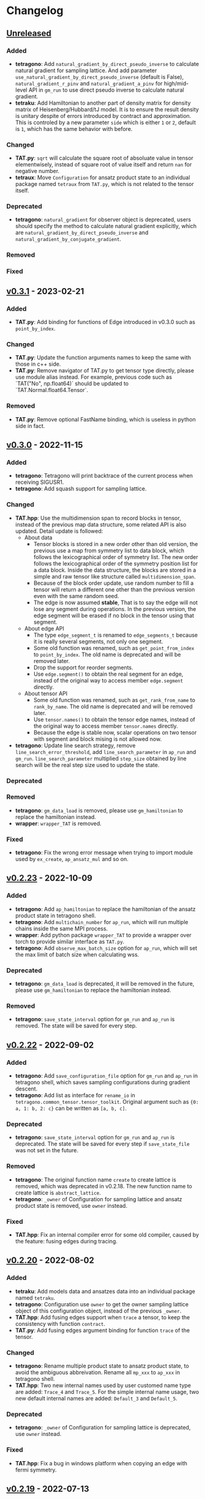 * Changelog

** [[https://github.com/USTC-TNS/TAT/compare/v0.3.1...dev][Unreleased]]

*** Added
+ *tetragono*: Add =natural_gradient_by_direct_pseudo_inverse= to calculate natural gradient for sampling lattice. And
  add parameter =use_natural_gradient_by_direct_pseudo_inverse= (default is False), =natural_gradient_r_pinv= and
  =natural_gradient_a_pinv= for high/mid-level API in =gm_run= to use direct pseudo inverse to calculate natural
  gradient.
+ *tetraku*: Add Hamiltonian to another part of density matrix for density matrix of Heisenberg/Hubbard/tJ model. It is
  to ensure the result density is unitary despite of errors introduced by contract and approximation. This is controled
  by a new parameter =side= which is either =1= or =2=, default is =1=, which has the same behavior with before.
*** Changed
+ *TAT.py*: =sqrt= will calculate the square root of absoluate value in tensor elementwisely, instead of square root of
  value itself and return =nan= for negative number.
+ *tetraux*: Move =Configuration= for ansatz product state to an individual package named =tetraux= from =TAT.py=, which
  is not related to the tensor itself.
*** Deprecated
+ *tetragono*: =natural_gradient= for observer object is deprecated, users should specify the method to calculate
  natural gradient explicitly, which are =natural_gradient_by_direct_pseudo_inverse= and
  =natural_gradient_by_conjugate_gradient=.
*** Removed
*** Fixed

** [[https://github.com/USTC-TNS/TAT/compare/v0.3.0...v0.3.1][v0.3.1]] - 2023-02-21

*** Added
+ *TAT.py*: Add binding for functions of Edge introduced in v0.3.0 such as =point_by_index=.
*** Changed
+ *TAT.py*: Update the function arguments names to keep the same with those in c++ side.
+ *TAT.py*: Remove navigator of TAT.py to get tensor type directly, please use module alias instead. For example,
  previous code such as `TAT("No", np.float64)` should be updated to `TAT.Normal.float64.Tensor`.
*** Removed
+ *TAT.py*: Remove optional FastName binding, which is useless in python side in fact.

** [[https://github.com/USTC-TNS/TAT/compare/v0.2.23...v0.3.0][v0.3.0]] - 2022-11-15

*** Added
+ *tetragono*: Tetragono will print backtrace of the current process when receiving SIGUSR1.
+ *tetragono*: Add squash support for sampling lattice.
*** Changed
+ *TAT.hpp*: Use the multidimension span to record blocks in tensor, instead of the previous map data structure, some
  related API is also updated. Detail update is followed:
  + About data
    + Tensor blocks is stored in a new order other than old version, the previous use a map from symmetry list to data
      block, which follows the lexicographical order of symmetry list. The new order follows the lexicographical order
      of the symmetry position list for a data block. Inside the data structure, the blocks are stored in a simple and
      raw tensor like structure called =multidimension_span=.
    + Because of the block order update, use random number to fill a tensor will return a different one other than the
      previous version even with the same random seed.
    + The edge is now assumed *stable*, That is to say the edge will not lose any segment during operations. In the
      previous version, the edge segment will be erased if no block in the tensor using that segment.
  + About edge API
    + The type =edge_segment_t= is renamed to =edge_segments_t= because it is really several segments, not only one
      segment.
    + Some old function was renamed, such as =get_point_from_index= to =point_by_index=. The old name is deprecated and
      will be removed later.
    + Drop the support for reorder segments.
    + Use =edge.segment()= to obtain the real segment for an edge, instead of the original way to access member
      =edge.segment= directly.
  + About tensor API
    + Some old function was renamed, such as =get_rank_from_name= to =rank_by_name=. The old name is deprecated and will
      be removed later.
    + Use =tensor.names()= to obtain the tensor edge names, instead of the original way to access member =tensor.names=
      directly.
    + Because the edge is stable now, scalar operations on two tensor with segment and block mising is not allowed now.
+ *tetragono*: Update line search strategy, remove =line_search_error_threshold=, add =line_search_parameter= in
  =ap_run= and =gm_run=. =line_search_parameter= multiplied =step_size= obtained by line search will be the real step
  size used to update the state.
*** Deprecated
*** Removed
+ *tetragono*: =gm_data_load= is removed, please use =gm_hamiltonian= to replace the hamiltonian instead.
+ *wrapper*: =wrapper_TAT= is removed.
*** Fixed
+ *tetragono*: Fix the wrong error message when trying to import module used by =ex_create=, =ap_ansatz_mul= and so on.

** [[https://github.com/USTC-TNS/TAT/compare/v0.2.22...v0.2.23][v0.2.23]] - 2022-10-09

*** Added
+ *tetragono*: Add =ap_hamiltonian= to replace the hamiltonian of the ansatz product state in tetragono shell.
+ *tetragono*: Add =multichain_number= for =ap_run=, which will run multiple chains inside the same MPI process.
+ *wrapper*: Add python package =wrapper_TAT= to provide a wrapper over torch to provide similar interface as =TAT.py=.
+ *tetragono*: Add =observe_max_batch_size= option for =ap_run=, which will set the max limit of batch size when
  calculating wss.
*** Deprecated
+ *tetragono*: =gm_data_load= is deprecated, it will be removed in the future, please use =gm_hamiltonian= to replace
  the hamiltonian instead.
*** Removed
+ *tetragono*: =save_state_interval= option for =gm_run= and =ap_run= is removed. The state will be saved for every
  step.

** [[https://github.com/USTC-TNS/TAT/compare/v0.2.20...v0.2.22][v0.2.22]] - 2022-09-02

*** Added
+ *tetragono*: Add =save_configuration_file= option for =gm_run= and =ap_run= in tetragono shell, which saves sampling
  configurations during gradient descent.
+ *tetragono*: Add list as interface for =rename_io= in =tetragono.common_tensor.tensor_toolkit=. Original argument such
  as ={0: a, 1: b, 2: c}= can be written as =[a, b, c]=.
*** Deprecated
+ *tetragono*: =save_state_interval= option for =gm_run= and =ap_run= is deprecated. The state will be saved for every
  step if =save_state_file= was not set in the future.
*** Removed
+ *tetragono*: The original function name =create= to create lattice is removed, which was deprecated in v0.2.18. The
  new function name to create lattice is =abstract_lattice=.
+ *tetragono*: =_owner= of Configuration for sampling lattice and ansatz product state is removed, use =owner= instead.
*** Fixed
+ *TAT.hpp*: Fix an internal compiler error for some old compiler, caused by the feature: fusing edges during tracing.

** [[https://github.com/USTC-TNS/TAT/compare/v0.2.19...v0.2.20][v0.2.20]] - 2022-08-02

*** Added
+ *tetraku*: Add models data and ansatzes data into an individual package named =tetraku=.
+ *tetragono*: Configuration use =owner= to get the owner sampling lattice object of this configuration object, instead
  of the previous =_owner=.
+ *TAT.hpp*: Add fusing edges support when =trace= a tensor, to keep the consistency with function =contract=.
+ *TAT.py*: Add fusing edges argument binding for function =trace= of the tensor.
*** Changed
+ *tetragono*: Rename multiple product state to ansatz product state, to avoid the ambiguous abbreivation. Rename all
  =mp_xxx= to =ap_xxx= in tetragono shell.
+ *TAT.hpp*: Two new internal names used by user customed name type are added: =Trace_4= and =Trace_5=. For the simple
  internal name usage, two new default internal names are added: =Default_3= and =Default_5=.
*** Deprecated
+ *tetragono*: =_owner= of Configuration for sampling lattice is deprecated, use =owner= instead.
*** Fixed
+ *TAT.hpp*: Fix a bug in windows platform when copying an edge with fermi symmetry.

** [[https://github.com/USTC-TNS/TAT/compare/v0.2.18...v0.2.19][v0.2.19]] - 2022-07-13

*** Added
+ *tetragono*: Add a new command =gm_hamiltonian= to replace the Hamiltonian of the existent sampling lattice.
+ *tetragono*: Add =conjugate_gradient_method_error= option for =gm_run= and =mp_run= in teragono shell. The conjugate
  gradient will stop if =conjugate_gradient_method_step= reached OR =conjugate_gradient_method_error= reached. Set
  =conjugate_gradient_method_error= to =0.0= to skip error checking or set =conjugate_gradient_method_step= to =-1= to
  skip step checking.
*** Changed
+ *lazy*: Using a manual stack to run the recursion now, to avoid the recursion depth limit.
*** Fixed
+ *tetragono*: Fix a problem when calling =gm_data_load= in tetragono shell.
+ *tetragono*: Fix a bug in calculating the natural gradient of a complex tensor network state.
+ *tetragono*: Fix a bug in calculating the expect and the deviation in the ergodic sampling with subspace restricted.

** [[https://github.com/USTC-TNS/TAT/compare/v0.2.17...v0.2.18][v0.2.18]] - 2022-06-28

*** Added
+ *tetragono*: Add compatibility support for python3.8.
+ *tetragono*: Add =ex_create= command for tetragono shell, which calls =abstract_state= to create an =exact_lattice=.
+ *tetragono*: Add the multiple product state, which is the supertype of the string bond state and the convolutional
  neural network state, and add its high-level API in tetragono.shell.
*** Changed
+ *tetragono*: The function name to create a lattice changes from =create= to =abstract_lattice=. And it is recommended
  to split it into two parts: =abstract_state= to create an abstract state and =abstract_lattice= to convert the
  abstract state into an abstract lattice.
+ *tetragono*: The epsilon to avoid the singularity of the metric in the natural gradient method is relative now.
*** Deprecated
+ *tetragono*: The original function name =create= to create lattice is deprecated.

** [[https://github.com/USTC-TNS/TAT/compare/v0.2.13...v0.2.17][v0.2.17]] - 2022-06-12

*** Added
+ *tetragono*: Add support for changing the hamiltonian of an existent sampling lattice. To do it, create a lattice with
  target hamiltonians and then call =gm_data_load(file_name)= to replace tensors with data stored in file =file_name=.
  For low-level API, =lattice_1._lattice = lattice_2._lattice= could replace tensor data directly.
+ *TAT.py*: Add edge fusing support when contracting two tensors.
+ *TAT.hpp*: Add support for being compiled by MSVC or Intel ICC.
*** Changed
+ *tetragono*: Avoid data files being destroyed if a file system error appears when saving, such as the size limit of
  quota reached.
*** Removed
+ *tetragono*: Submodule =common_variable= is removed, please use =common_tensor= or =common_toolkit= instead.
*** Fixed
+ *TAT.hpp*: Fix selecting the wrong constructor of =Edge= when using two vector iterators to construct =Edge=.
+ *TAT.hpp*: Fix bug when tensor SVD with relative cut cutting nothing.

** [[https://github.com/USTC-TNS/TAT/compare/v0.2.12...v0.2.13][v0.2.13]] - 2022-04-26

*** Added
+ *tetragono*: Allow passing function directly instead of module name string of various interface of mid-level API,
  including =restrict= for restricting subspace, =measurement= for measuring values, =initial_configuration= for
  initializing sampling configurations, and =hopping_hamiltonians= for fake hamiltonians used by sweep sampling.
+ *tetragono*: Add =load_configuration= to load configuration from a saved file to a =Configuration= object for
  low-level API.
+ *tetragono*: Add classical term of energy for sampling lattice. To do it, call
  =observer.set_classical_energy(classical_energy)= to set a function with configuration as input, and returns a float
  as classical energy. For mid-level API, pass a module containing function =classical_energy= or the function itself as
  parameter =classical_energy= to =gm_run= or =gradient_descent=.
*** Changed
+ *tetragono*: Using =hopping_hamiltonians= instead of original =hamiltonians= for the name of function which generates
  fake hamiltonians used by sweep sampling.
+ *tetragono*: Updating interface for generating initial sampling configuration(=initial_configuration=). Previously,
  =state= and =Dc= are given, it is needed to create =Configuration= manually. Currently, the input function will get
  initiated =Configuration=, and set configuration on it directly.
+ *tetragono*: Configuration information is maintained by three mid-level API now: =gm_conf_create=, =gm_conf_load=, and
  =gm_conf_dump=. Call =gm_conf_load(file_name)= to load configuration from file. Call =gm_conf_dump(file_name)= to dump
  configuration to file after =gm_run=. Call =gm_conf_create(initial_configuration)= to using function
  =initial_configuration= to initialize configuration.
+ *tetragono*: Rename parameter name =sweep_initial_configuration= to =sampling_configurations=. Generally, this
  parameter is not used directly by mid-level API, and it is needed to use =gm_conf_create/load/dump= to manipulate it.
  In the low-level API environment, =load_configuration= may be used to create configuration passed to
  =sampling_configurations=.
